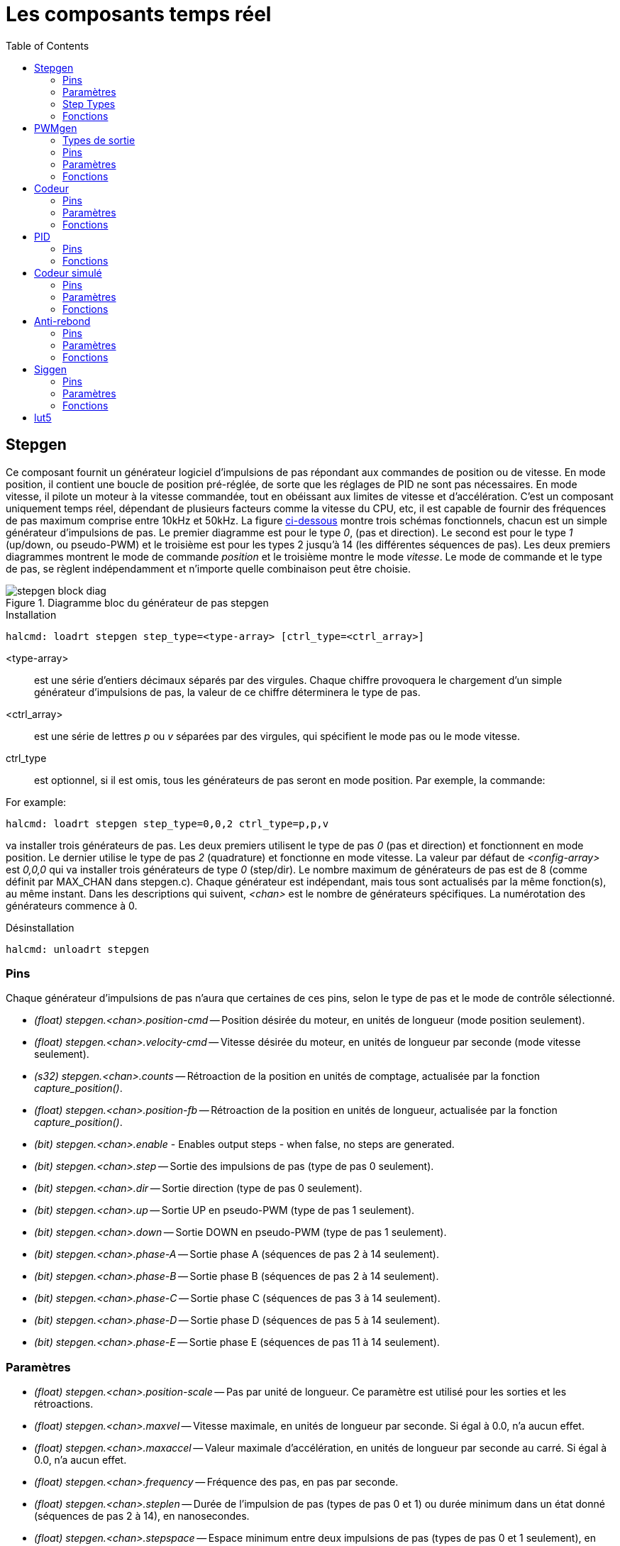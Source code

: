 :lang: fr
:toc:

[[cha:Composants-temps-reel]]
= Les composants temps réel

[[sec:Stepgen]]
== Stepgen(((stepgen)))

Ce composant fournit un générateur logiciel d'impulsions de pas répondant aux commandes de position ou de vitesse. En mode position, il
contient une boucle de position pré-réglée, de sorte que les réglages de PID ne sont pas nécessaires. En mode vitesse, il pilote un moteur à
la vitesse commandée, tout en obéissant aux limites de vitesse et
d'accélération. C'est un composant uniquement temps réel, dépendant de
plusieurs facteurs comme la vitesse du CPU, etc, il est capable de
fournir des fréquences de pas maximum comprise entre 10kHz et 50kHz.
La figure <<fig:diagramme-bloc-stepgen,ci-dessous>> montre trois schémas
fonctionnels, chacun est un simple générateur d'impulsions de pas. Le
premier diagramme est pour le type _0_, (pas et direction). Le second
est pour le type _1_ (up/down, ou pseudo-PWM) et le troisième est pour
les types 2 jusqu'à 14 (les différentes séquences de pas). Les deux
premiers diagrammes montrent le mode de commande _position_ et le troisième montre le mode _vitesse_. Le mode de commande et le type de
pas, se règlent indépendamment et n'importe quelle combinaison peut être choisie.

[[fig:diagramme-bloc-stepgen]]
.Diagramme bloc du générateur de pas stepgen(((Diagramme bloc stepgen)))
image::images/stepgen-block-diag.png[]

.Installation
----
halcmd: loadrt stepgen step_type=<type-array> [ctrl_type=<ctrl_array>] 
----

<type-array>:: est une série d'entiers décimaux séparés par des
  virgules. Chaque chiffre provoquera le chargement d'un simple générateur d'impulsions de
  pas, la valeur de ce chiffre déterminera le type de pas.
<ctrl_array>:: est une série de lettres _p_ ou _v_ séparées par
  des virgules, qui spécifient le mode pas ou le mode vitesse.
ctrl_type:: est optionnel, si il est omis, tous les générateurs de pas
  seront en mode position. Par exemple, la commande:

For example:

----
halcmd: loadrt stepgen step_type=0,0,2 ctrl_type=p,p,v 
----

va installer trois générateurs de pas. Les deux premiers utilisent le
type de pas _0_ (pas et direction) et fonctionnent en mode position. Le
dernier utilise le type de pas _2_ (quadrature) et fonctionne en mode
vitesse. La valeur par défaut de _<config-array>_ est _0,0,0_ qui va
installer trois générateurs de type _0_ (step/dir). Le nombre
maximum de générateurs de pas est de 8 (comme définit par MAX_CHAN dans
stepgen.c). Chaque générateur est indépendant, mais tous sont
actualisés par la même fonction(s), au même instant. Dans les
descriptions qui suivent, _<chan>_ est le nombre de générateurs spécifiques. La numérotation des générateurs commence à 0.

.Désinstallation
----
halcmd: unloadrt stepgen
----

[[sub:stepgen-pins]]
=== Pins(((HAL stepgen pins)))

Chaque générateur d'impulsions de pas n'aura que certaines de ces pins, selon le type de pas et le mode de contrôle sélectionné.

- _(float) stepgen.<chan>.position-cmd_ -- Position désirée du
  moteur, en unités de longueur (mode position seulement).
- _(float) stepgen.<chan>.velocity-cmd_ -- Vitesse désirée du moteur,
  en unités de longueur par seconde (mode vitesse seulement).
- _(s32) stepgen.<chan>.counts_ -- Rétroaction de la position en
  unités de comptage, actualisée par la fonction _capture_position()_.
- _(float) stepgen.<chan>.position-fb_ -- Rétroaction de la position
  en unités de longueur, actualisée par la fonction _capture_position()_.
- _(bit) stepgen.<chan>.enable_ - Enables output steps - when false,
  no steps are generated.
- _(bit) stepgen.<chan>.step_ -- Sortie des impulsions de pas (type de pas 0 seulement).
- _(bit) stepgen.<chan>.dir_ -- Sortie direction (type de pas 0 seulement).
- _(bit) stepgen.<chan>.up_ -- Sortie UP en pseudo-PWM (type de pas 1 seulement).
- _(bit) stepgen.<chan>.down_ -- Sortie DOWN en pseudo-PWM (type de pas 1 seulement).
- _(bit) stepgen.<chan>.phase-A_ -- Sortie phase A (séquences de pas 2 à 14 seulement).
- _(bit) stepgen.<chan>.phase-B_ -- Sortie phase B (séquences de pas 2 à 14 seulement).
- _(bit) stepgen.<chan>.phase-C_ -- Sortie phase C (séquences de pas 3 à 14 seulement).
- _(bit) stepgen.<chan>.phase-D_ -- Sortie phase D (séquences de pas 5 à 14 seulement).
- _(bit) stepgen.<chan>.phase-E_ -- Sortie phase E (séquences de pas 11 à 14 seulement).

[[sub:stepgen-parameters]]
=== Paramètres(((HAL stepgen parameters)))

- _(float) stepgen.<chan>.position-scale_ -- Pas par unité de longueur.
  Ce paramètre est utilisé pour les sorties et les rétroactions.
- _(float) stepgen.<chan>.maxvel_ -- Vitesse maximale, en unités de
  longueur par seconde. Si égal à 0.0, n'a aucun effet.
- _(float) stepgen.<chan>.maxaccel_ -- Valeur maximale
  d'accélération, en unités de longueur par seconde
  au carré. Si égal à 0.0, n'a aucun effet.
- _(float) stepgen.<chan>.frequency_ -- Fréquence des pas, en
  pas par seconde.
- _(float) stepgen.<chan>.steplen_ -- Durée de l'impulsion de pas
  (types de pas 0 et 1) ou durée minimum
  dans un état donné (séquences de pas 2 à 14), en nanosecondes.
- _(float) stepgen.<chan>.stepspace_ -- Espace minimum entre deux
  impulsions de pas (types de pas 0 et 1 seulement), en nanosecondes. Set to 0 to
  enable the stepgen 'doublefreq' function. To use 'doublefreq' the
  <<sub:parport-functions,parport reset function>> must be enabled.
- _(float) stepgen.<chan>.dirsetup_ -- Durée minimale entre un
  changement de direction et le début de la
  prochaine impulsion de pas (type de pas 0 seulement), en nanosecondes.
- _(float) stepgen.<chan>.dirhold_ -- Durée minimale entre la fin
  d'une impulsion de pas et un
  changement de direction (type de pas 0 seulement), en nanosecondes.
- _(float) stepgen.<chan>.dirdelay_ -- Durée minimale entre un pas
  dans une direction et un pas dans la
  direction opposée (séquences de pas 1 à 14 seulement), en nanosecondes.
- _(s32) stepgen.<chan>.rawcounts_ -- Valeur de comptage brute
  (count) de la rétroaction, réactualisée par la fonction _make_pulses()_.

En mode position, les valeurs de maxvel et de maxaccel sont utilisées
par la boucle de position interne pour éviter de générer des trains
d'impulsions de pas que le moteur ne peut pas suivre. Lorsqu'elles sont
réglées sur des valeurs appropriées pour le moteur, même un grand
changement instantané dans la position commandée produira un mouvement
trapézoïdal en douceur vers la nouvelle position. L'algorithme
fonctionne en mesurant à la fois, l'erreur de position et l'erreur de
vitesse, puis en calculant une accélération qui tende à réduire vers zéro, les deux en même temps. Pour plus de détails, y compris les
contenus de la boîte _d'équation de contrôle_, consulter le code source.

En mode vitesse, maxvel est une simple limite qui est appliquée à la
vitesse commandée, maxaccel est utilisé pour créer une rampe avec la
fréquence actuelle, si la vitesse commandée change brutalement. Comme
dans le mode position, des valeurs appropriées de ces paramètres
assurent que le moteur pourra suivre le train d'impulsions généré.

[[sub:stepgen-step-types]]
=== Step Types(((HAL stepgen Step Types)))

Le générateur de pas supporte 15 différentes _séquences de pas_.

.Step Type 0

Le type de pas 0 est le plus familier, c'est le standard pas et direction
(step/dir). Quand stepgen est configuré pour le type 0, il y a quatre
paramètres supplémentaires qui déterminent le timing exact des signaux
de pas et de direction. Voir la figure <<fig:stepdir-timing,ci-dessous>> 
pour la signification de ces paramètres. Les paramètres sont en nanosecondes,
mais ils doivent être arrondis à un entier, multiple de la période du
thread qui appelle _make_pulses()_. Par exemple, si _make_pulses()_ 
est appelée toutes les 16µs et que _steplen_ est à 20000, alors
l'impulsion de pas aura une durée de 2 x 16 = 32µs. La valeur par
défaut de ces quatre paramètres est de 1ns, mais l'arrondi automatique
prendra effet au premier lancement du code. Puisqu'un pas exige d'être
 haut pendant _steplen_ ns et bas pendant _stepspace_ ns, la
fréquence maximale est 1.000.000.000 divisé par _(steplen+stepspace)_.
Si _maxfreq_ est réglé plus haut que cette limite, il sera abaissé
automatiquement. Si _maxfreq_ est à zéro, il restera à zéro, mais la
fréquence de sortie sera toujours limitée.

When using the parallel port driver the step frequency can be doubled using
the <<sub:parport-functions,parport reset>> function together with stepgen's
'doublefreq' setting.

[[fig:stepdir-timing]]
.Timing pas et direction(((Timing pas et direction)))
image::images/stepgen-type0.png[]

.Step Type 1

Le type de pas 1 a deux sorties, up et down. Les impulsions
apparaissent sur l'une ou l'autre, selon la direction du déplacement.
Chaque impulsion a une durée de _steplen_ ns et les impulsions sont
séparées de _stepspace_ ns. La fréquence maximale est la même que pour
le type 0. Si _maxfreq_ est réglé plus haut que cette limite il sera
abaissé automatiquement.
Si _maxfreq_ est à zéro, il restera à zéro, mais la fréquence de sortie sera toujours limitée.

[WARNING]
Do not use the parport reset function with step types 2 - 14. Unexpected
results can happen.

.Step Type 2 - 14

Les séquences 2 jusqu'à 14 sont basées sur les états et ont entre deux
et cinq sorties. Pour chaque pas, un compteur d'état est incrémenté ou décrémenté.
Les figures suivantes montrent les différentes séquences des sorties en fonction de l'état du 
compteur. La fréquence maximale est 1.000.000.000 (1*10^9^) divisé par 
_steplen_ et comme dans les autres séquences, _maxfreq_ sera abaissé si 
il est au dessus de cette limite.

.Séquences de pas à deux et trois phases(((Deux et Trois phases)))
image::images/stepgen-type2-4.png["Step Types: Two-and-Three-Phase",align="center"]

.Séquences de pas à quatre phases(((Quatre phases)))
image::images/stepgen-type5-10.png["Step Types: Four-Phase",align="center"]

.Séquence de pas à cinq phases(((Cinq phases)))
image::images/stepgen-type11-14.png["Step Types: Five-Phase",align="center"]

[[sub:stepgen-functions]]
=== Fonctions(((Hal stepgen Functions)))

Le composant exporte trois fonctions. Chaque fonction agit sur tous
les générateurs d'impulsions de pas. Lancer différents générateurs dans
différents threads n'est pas supporté.

- _(funct) stepgen.make-pulses_ - Fonction haute vitesse de
  génération et de comptage des impulsions (non flottant).
- _(funct) stepgen.update-freq_ - Fonction basse vitesse de
  conversion de position en vitesse, miseà l'échelle et traitement des limitations.
- _(funct) stepgen.capture-position_ - Fonction basse vitesse pour
  la rétroaction, met à jour les latches et les mesures de position.

La fonction à grande vitesse _stepgen.make-pulses_ devrait être
lancée dans un thread très rapide, entre 10 et 50us
selon les capacités de l'ordinateur. C'est la période de ce thread qui
 détermine la fréquence maximale des pas, de _steplen_, _stepspace_,
_dirsetup_, _dirhold_ et _dirdelay_, tous sont arrondis au multiple
entier de la période du thread en nanosecondes. Les deux
autres fonctions peuvent être appelées beaucoup plus
lentement.

[[sec:pwmgen]]
== PWMgen(((PWMgen)))

Ce composant fournit un générateur logiciel de PWM (modulation de
largeur d'impulsions) et PDM (modulation de densité d'impulsions).
C'est un composant temps réel uniquement, dépendant de plusieurs
facteurs comme la vitesse du CPU, etc, Il est capable de générer des
fréquences PWM de quelques centaines de Hertz en assez bonne résolution, à peut-être 10kHz avec une résolution limitée.

.Installation
----
halcmd: loadrt pwmgen output_type=<config-array>
----

_<config-array>_ est une série d'entiers décimaux séparés par des
virgules. Chaque chiffre provoquera le chargement d'un simple générateur de PWM, la
valeur de ce chiffre déterminera le type de sortie. The following example will install three PWM
generators. There is no default value, if '<config-array>' is not specified,
no PWM generators will be installed. The maximum number of frequency generators
is 8 (as defined by MAX_CHAN in pwmgen.c). Each generator is independent,
but all are updated by the same function(s) at the same time. In the following
descriptions, '<chan>' is the number of a specific generator. The first
generator is number 0.

.Exemple avec PWMgen
----
halcmd: loadrt pwmgen output_type=0,1,2
----

va installer trois générateurs de PWM. Le premier utilisera une sortie de type _0_ (PWM seule), le suivant utilisera une sortie de type 1 (PWM
et direction) et le troisième utilisera une sortie de type 2 (UP et
DOWN). Il n'y a pas de valeur par défaut, si _<config-array>_ n'est
pas spécifié, aucun générateur de PWM ne sera installé. Le
nombre maximum de générateurs de fréquences est de 8 (comme définit par
MAX_CHAN dans pwmgen.c). Chaque générateur est indépendant, mais tous
sont mis à jour par la même fonction(s), au même instant. Dans les
descriptions qui suivent, _<chan>_ est le nombre de générateurs
spécifiques. La numérotation des générateurs de PWM commence à 0.

.Désinstallation
----
halcmd: unloadrt pwmgen
----

=== Types de sortie

Le générateur de PWM supporte trois _types de sortie_.

* Le _type 0_ - A une seule pin de sortie. Seules, les commandes positives sont
  acceptées, les valeurs négatives sont traitées comme zéro (elle seront affectées
  par le paramètre _min-dc_ si il est différent de zéro).
* Le _type 1_ - A deux pins de sortie, une pour le signal PWM/PDM et une pour
  la direction. Le rapport cyclique d'une pin PWM est basé sur la valeur absolue
  de la commande, de sorte que les valeurs négatives sont acceptables. La pin de
  direction est fausse pour les commandes positives et vraie pour les
  commandes négatives.
* Le _type 2_ - A également deux sorties, appelées _up_ et _down_. Pour
  les commandes positives, le signal PWM apparaît sur la sortie _up_ et la sortie
  _down_ reste fausse. Pour les commandes négatives, le signal PWM apparaît sur
  la sortie _down_ et la sortie _up_ reste fausse. Les sorties de type 2 sont appropriées pour piloter la plupart des ponts en H.

=== Pins

Chaque générateur de PWM aura les pins suivantes:

- _(float) pwmgen.<chan>.value_ -- Valeur commandée, en unités
  arbitraires. Sera mise à l'échelle par le paramètre d'échelle (voir ci-dessous).
- _(bit) pwmgen.<chan>.enable_ -- Active ou désactive les sorties du
  générateur de PWM.

Chaque générateur de PWM aura également certaines de ces pins, selon
le type de sortie choisi:

- _(bit) pwmgen.<chan>.pwm_ -- Sortie PWM (ou PDM), (types de sortie 0
  et 1 seulement).
- _(bit) pwmgen.<chan>.dir_ -- Sortie direction (type de sortie 1 seulement).
- _(bit) pwmgen.<chan>.up_ -- Sortie PWM/PDM pour une valeur positive
  en entrée (type de sortie 2 seulement).
- _(bit) pwmgen.<chan>.down_ -- Sortie PWM/PDM pour une valeur
  négative en entrée (type de sortie 2 seulement).

=== Paramètres

- _(float) pwmgen.<chan>.scale_ -- Facteur d'échelle pour convertir
  les valeurs en unités arbitraires, en coefficients de facteur cyclique. For example if scale is set to 4000
  and the input value passed to the pwmgen.<chan>.value is 4000 then it will
  be 100% duty-cycle (always on). If the value is 2000 then it will be a 50%
  25Hz square wave.
- _(float) pwmgen.<chan>.pwm-freq_ -- Fréquence de PWM désirée, en
  Hz. Si égale à 0.0, la modulation sera PDM au lieu de PWM. Si elle est réglée plus haute que les limites
  internes, au prochain appel de la fonction _update_freq()_ elle sera ramenée aux limites internes. Si elle est différente de
  zéro et si _le lissage_ est faux, au prochain appel de la fonction _update_freq()_ elle sera réglée au plus proche entier multiple de la
  période de la fonction _make_pulses()_.
- _(bit) pwmgen.<chan>.dither-pwm_ -- Si vrai, active le lissage pour
  affiner la fréquence PWM ou le
  rapport cyclique qui ne pourraient pas être obtenus avec une pure PWM.
  Si faux, la fréquence PWM et le rapport cyclique seront tous les deux
  arrondis aux valeurs pouvant être atteintes exactement.
- _(float) pwmgen.<chan>.min-dc_ -- Rapport cyclique minimum compris
  entre 0.0 et 1.0 (Le rapport cyclique sera à zéro quand il est désactivé,
  indépendamment de ce paramètre).
- _(float) pwmgen.<chan>.max-dc_ -- Rapport cyclique maximum compris
  entre 0.0 et 1.0.
- _(float) pwmgen.<chan>.curr-dc_ -- Rapport cyclique courant, après
  toutes les limitations et les arrondis (lecture seule).

=== Fonctions

Le composant exporte deux fonctions. Chaque fonction agit sur tous les
générateurs de PWM, lancer différents générateurs dans différents
threads n'est pas supporté.

- _(funct) pwmgen.make-pulses_ -- Fonction haute vitesse de
  génération de fréquences PWM (non flottant). La fonction haute vitesse _pwmgen.make-pulses_ devrait être lancée
  dans un thread très rapide, entre 10 et 50 us selon les capacités de l'ordinateur. C'est la période de ce thread qui
  détermine la fréquence maximale de la porteuse PWM, ainsi que la
  résolution des signaux PWM ou PDM. L'autre fonction peut être appelée beaucoup plus lentement. If
  the base thread is 50,000nS then every 50uS the module decides if it is time
  to change the state of the output. At 50% duty cycle and 25Hz PWM frequency
  this means that the output changes state every (1 / 25) seconds / 50uS * 50%=
  400 iterations. This also means that you have a 800 possible duty cycle
  values (without dithering)
- _(funct) pwmgen.update_ -- Fonction basse vitesse de mise à
  l'échelle, limitation des valeurs et traitement d'autres paramètres. This is the function of the module that does the
  more complicated mathematics to work out how many base-periods the output
  should be high for, and how many it should be low for.

[[sec:Codeur]]
== Codeur(((Codeur)))

Ce composant fournit, en logiciel, le comptage des signaux provenant
d'encodeurs en quadrature. Il s'agit d'un composant temps réel
uniquement, il est dépendant de divers facteurs comme la vitesse du
CPU, etc, il est capable de compter des signaux de fréquences comprises entre 10kHz à peut être 50kHz.

The base thread should be 1/2 count speed to allow for noise and timing
variation. For example if you have a 100 pulse per revolution encoder on the
spindle and your maximnum RPM is 3000 the maximum base thread should be 25 us.
A 100 pulse per revolution encoder will have 400 counts. The spindle speed
of 3000 RPM = 50 RPS (revolutions per second). 400 * 50 = 20,000 counts per
second or 50 us between counts.

La figure ci-dessous représente le diagramme bloc 
d'une voie de comptage de codeur.

[[fig:Diagramme-bloc-du-codeur]]
.Diagramme bloc du codeur(((Diagramme bloc du codeur)))
image::images/encoder-block-diag.png[]

.Installation
----
halcmd: loadrt encoder [num_chan=<counters>]
----

_<counters>_ est le nombre de compteurs de codeur à installer. Si
_numchan_ n'est pas spécifié, trois compteurs seront installés. Le nombre
maximum de compteurs est de 8 (comme définit par MAX_CHAN dans encoder.c). 
Chaque compteur est indépendant, mais tous sont mis à jour 
par la même fonction(s) au même instant. Dans les descriptions qui 
suivent, _<chan>_ est le nombre de compteurs spécifiques. La 
numérotation des compteurs commence à 0.

.Désinstallation
----
halcmd: unloadrt encoder
----

=== Pins

- _Encodeur <chan> counter-mode_ (bit, I/O) (par défaut: FALSE) -- Permet le
  mode compteur. Lorsque TRUE, le compteur compte chaque front montant de
  l'entrée phase-A, ignorant la valeur de la phase-B. Ceci est utile pour
  compter la sortie d'un capteur simple canal (pas de quadrature). Si FALSE,
  il compte en mode
  quadrature.
- _encoder.<chan>.missing-teeth_ (s32, In) (default: 0) - ~Enables the use
  of missing-tooth index. This allows a single IO pin to provide both
  position and index information. If the encoder wheel has 58 teeth with
  two missing, spaced as if there were 60(common for automotive crank
  sensors) then the position-scale should be set to 60 and
  missing-teeth to 2. To use this mode counter-mode should be set
  true. This mode will work for lathe threading but not for rigid
  tapping.
- _encoder.<chan>.counts_ (s32, Out) -- Position en comptage du codeur.
- _encoder.<chan>.counts-latched_ (s32, Out) -- Non utilisé à ce moment.
- _encoder.<chan> index-enable_ (bit, I/O) -- Si TRUE, _counts_ et
  _position_ sont remis à zéro au prochain front montant de la phase Z.
  En même temps, _index-enable_ est remis à zéro pour indiquer que le front
  montant est survenu. La broche _index-enable_ est bi-directionnelle. Si
  _index-enable_ est FALSE, la phase Z du codeur sera ignorée et le
  compteur
  comptera normalement. Le pilote du codeur ne doit jamais mettre
  _index-enable_ TRUE. Cependant, d'autres composants peuvent le faire.
- _encoder.<chan>.latch-falling_ (bit, In) (par défaut: TRUE) -- Non utilisé
  à ce moment.
- _encoder.<chan>.latch-input_ (bit, In) (par défaut: TRUE) -- Non utilisé à
  ce moment.
- _encoder.<chan>.latch-rising_ (bit, In) -- Non utilisé à ce moment.
- _encoder.<chan>.min-speed-estimate_ (Float, In) -- Effectue une estimation
  de la vitesse minimale réelle, à partir de laquelle, la vitesse sera estimée
  comme non nulle et la position interpolées, comme étant interpolée. Les
  unités de vitesse _min-speed-estimate_ sont les mêmes que les unités
  de _velocity_. Le facteur d'échelle, en compte par unité de longueur.
  Régler ce paramètre trop
  bas, fera prendre beaucoup de temps pour que la
  vitesse arrive à 0 après que les impulsions du codeur aient cessé d'arriver.
- _encoder.<chan>.phase-A_ (bit, In) -- Signal de la phase A du codeur en quadrature.
- _encoder.<chan>.phase-B_ (bit, In) -- Signal de la phase B du codeur en quadrature.
- _encoder.<chan>.phase-Z_ (bit, In) -- Signal de la phase Z (impulsion d'index) du codeur en quadrature.
- _encoder.<chan>.position_ (float, Out) - Position en unités mises à l'échelle (voir _position_ échelle).
- _encoder.<chan>.position-interpolated_ (float, Out) - Position en unités mises
  à l'échelle, interpolées entre les comptes du codeur. _position-interpolated_
  tente d'interpoler entre les comptes du codeur, basée sur la mesure de vitesse
  la plus récente. Valable uniquement lorsque la vitesse est approximativement
  constante et supérieure à _min-speed-estimate_. Ne pas utiliser pour le
  contrôle de position, puisque sa valeur est incorrecte en
  basse vitesse, lors
  des inversions de direction et pendant les changements de vitesse.
  Toutefois, il permet à un codeur à PPR faible (y compris les codeur à une
  impulsion par tour) d'être utilisé pour du filetage sur tour et peut aussi
  avoir d'autres usages.
- _encoder.<chan>.position-latched_ (float, Out) -- Non utilisé à ce moment.
- _encoder.<chan>.position-scale_ (float, I/O) -- Le facteur d'échelle, en
  comptes par unité de longueur. Par exemple, si
  _position-scale_ est à 500,
  alors à 1000 comptes codeur, la position sera donnée à 2,0 unités.
- _encoder.<chan>.rawcounts_ (s32, In) -- Le compte brut, tel que déterminé par
  _update-counters. Cette valeur est mise à jour plus fréquemment que compte et
  position. Il n'est également pas affecté par
  le reset ou l'impulsion d'index.
- _encoder.<chan>.reset_ (bit, In) -- Si TRUE, force _counts_ et _position_
  immédiatement à zéro.
- _encoder.<chan>.velocity_ (float, Out) -- Vitesse en unités mises à l'échelle
  par secondes. _encoder_ utilise un algorithme qui réduit considérablement la
  quantification du bruit comparé
  à simplement différencier la sortie _position_.
  Lorsque la magnitude de la vitesse réelle est inférieure à
  _min-speed-estimate_, la sortie _velocity_ est à 0.
- _encoder.<chan>.x4-mode_ (bit, I/O) (par défaut: TRUE) -- Permet le mode
  x4. Lorsqu'il est TRUE, le compteur compte chaque front de l'onde en
  quadrature (quatre compte par cycle complet). Si FALSE, il ne compte qu'une
  seule fois par cycle complet. En mode compteur, ce paramètre est ignoré.
  Le mode 1x est utile pour certaines manivelles
  électroniques.

=== Paramètres

- _encoder.<chan>.capture-position.time (s32, RO)_ 
- _encoder.<chan>.capture-position.tmax (s32, RW)_
- _encoder.<chan>.update-counters.time (s32, RO)_
- _encoder.<chan>.update-counter.tmax (s32, RW)_

=== Fonctions

Le composant exporte deux fonctions. Chaque fonction agit sur tous les
compteurs de codeur, lancer différents compteurs de codeur dans
différents threads n'est pas supporté.

- _(funct) encoder.update-counters_ -- Fonction haute vitesse de
  comptage d'impulsions (non flottant).
- _(funct) encoder.capture-position_ -- Fonction basse vitesse
  d'actualisation des latches et mise à l'échelle de la position.

[[sec:PID]]
== PID(((pid)))

Ce composant fournit une boucle de contrôle Proportionnelle/Intégrale/Dérivée. 
C'est un composant temps réel uniquement. Par souci de simplicité, cette 
discussion suppose que nous parlons de boucles de position, mais ce composant 
peut aussi être utilisé pour implémenter d'autres boucles de rétroaction 
telles que vitesse, hauteur de torche, température, etc. La figure 
<<fig:Diagramme-bloc-PID,ci-dessous>> est le schéma fonctionnel d'une simple boucle PID.

[[fig:Diagramme-bloc-PID]]
.Diagramme bloc d'une boucle PID(((Diagramme bloc PID)))
image::images/pid-block-diag.png[]

.Installation
----
halcmd: loadrt pid [num_chan=<loops>] [debug=1]
----

_<loops>_ est le nombre de boucles PID à installer. Si _numchan_ 
n'est pas spécifié, une seule boucle sera installée. Le nombre
maximum de boucles est de 16 (comme définit par MAX_CHAN dans pid.c).
Chaque boucle est complétement indépendante. Dans les descriptions qui
 suivent, _<loopnum>_ est le nombre de boucles spécifiques. La
numérotation des boucle PID commence à 0.

Si _debug=1_ est spécifié, le composant exporte quelques paramètres
destinés au
débogage et aux réglages. Par défaut, ces paramètres ne sont pas
exportés, pour économiser la mémoire partagée et éviter d'encombrer la
liste des paramètres.

.Désinstallation
----
halcmd: unloadrt pid
----

=== Pins

Les trois principales pins sont:

- _(float) pid.<loopnum>.command_ -- La position désirée (consigne),
  telle que commandée par un autre composant système.
- _(float) pid.<loopnum>.feedback_ -- La position actuelle (mesure),
  telle que mesurée par un organe de rétroaction comme un codeur de position.
- _(float) pid.<loopnum>.output_ -- Une commande de vitesse qui tend
  à aller de la position actuelle à la position désirée. 

Pour une boucle de position, _command_ et _feedback_ sont en unités de
longueur. Pour un axe linéaire, cela pourrait être des pouces, mm,
mètres, ou tout autre unité pertinente. De même pour un axe angulaire,
ils pourraient être des degrés, radians, etc. Les unités sur la pin
_output_ représentent l'écart nécessaire pour que la rétroaction
coïncide avec la commande. Pour une boucle de position, _output_ est
une vitesse exprimée en pouces/seconde, mm/seconde, degrés/seconde,
etc. Les unités de temps sont toujours des secondes et les unités de
vitesses restent cohérentes avec les unités de longueur. Si la commande et la rétroaction sont en mètres, la sortie sera en mètres par seconde.

Chaque boucle PID a deux autres pins qui sont utilisées pour
surveiller ou contrôler le fonctionnement général du composant.

- _(float) pid.<loopnum>.error_ -- Egal à _.command_ moins _.feedback_. (consigne - mesure)
- _(bit) pid.<loopnum>.enable_ -- Un bit qui active la boucle. Si
  _.enable_ est faux, tous les intégrateurs sont remis à zéro et les
  sorties sont forcées à zéro. Si _.enable_ est vrai, la boucle opère normalement.

Pins utilisé pour signaler la saturation. La saturation se produit lorsque 
la sortie de le bloc PID est à son maximum ou limiter au minimum.

- _(bit) pid.<loopnum>.saturated_ -- True lorsque la sortie est saturée.
- _(float) pid.<loopnum>.saturated_s_ -- Le temps de la sortie a été saturé.
- _(s32) pid.<loopnum>.saturated_count_ -- Le temps de la sortie a été saturé.

Le gain PID, les limites et autres caractéristiques _accordables_ de
la boucle sont implémentés as pins so that they can be adjusted dynamically for more
advanced tuning possibilities.

- _(float) pid.<loopnum>.Pgain_ -- Gain de la composante proportionnelle.
- _(float) pid.<loopnum>.Igain_ -- Gain de la composante intégrale.
- _(float) pid.<loopnum>.Dgain_ -- Gain de la composante dérivée.
- _(float) pid.<loopnum>.bias_ -- Constante du décalage de sortie.
- _(float) pid.<loopnum>.FF0_ -- Correcteur prédictif d'ordre zéro
  (retour vitesse) sortie proportionnelle à la commande (position).
- _(float) pid.<loopnum>.FF1_ -- Correcteur prédictif de premier ordre
  (retour vitesse) sortie proportionnelle à la dérivée de la commande (vitesse).
- _(float) pid.<loopnum>.FF2_ -- Correcteur prédictif de second ordre
  (retour vitesse) sortie proportionnelle à la dérivée seconde de la
  commande (accélération). footnote:[FF2 n'est actuellement pas implémenté, mais il pourrait l'être. Considérez cette note comme un “FIXME” dans le code.]
- _(float) pid.<loopnum>.deadband_ -- Définit la bande morte tolérable.
- _(float) pid.<loopnum>.maxerror_ -- Limite d'erreur.
- _(float) pid.<loopnum>.maxerrorI_ -- Limite d'erreur intégrale.
- _(float) pid.<loopnum>.maxerrorD_ -- Limite d'erreur dérivée.
- _(float) pid.<loopnum>.maxcmdD_ -- Limite de la commande dérivée.
- _(float) pid.<loopnum>.maxcmdDD_ -- Limite de la commande dérivée seconde.
- _(float) pid.<loopnum>.maxoutput_ -- Limite de la valeur de sortie.

Toutes les limites _max???,_ sont implémentées de sorte que si la
valeur de ce paramètre est à zéro, il n'y a pas de limite.

Si _debug=1_ est spécifié quand le composant est installé, quatre
paramètres supplémentaires seront exportés:

- _(float) pid.<loopnum>.errorI_ -- Intégrale de l'erreur.
- _(float) pid.<loopnum>.errorD_ -- Dérivée de l'erreur.
- _(float) pid.<loopnum>.commandD_ -- Dérivée de la commande.
- _(float) pid.<loopnum>.commandDD_ -- Dérivée seconde de la commande. 

=== Fonctions

Le composant exporte une fonction pour chaque boucle PID. Cette
fonction exécute tous les calculs nécessaires à la boucle. Puisque
chaque boucle a sa propre fonction, les différentes boucles peuvent
être incluses dans les différents threads et exécutées à différents rythmes.

- _(funct) pid.<loopnum>.do_pid_calcs_ -- Exécute tous les calculs
  d'une seule boucle PID.

Si vous voulez comprendre exactement l'algorithme utilisé pour
calculer la sortie d'une boucle PID, référez vous à la figure 
<<fig:Diagramme-bloc-PID,PID>>, les commentaires au début du source
_linuxcnc/src/hal/components/pid.c_ et bien sûr, au code lui même. Les
calculs de boucle sont dans la fonction C _calc_pid()_.

[[sec:Codeur-simul]]
== Codeur simulé(((sim-encoder)))

Le codeur simulé est exactement la même chose qu'un codeur. Il produit
des impulsions en quadrature avec une impulsion d'index, à une vitesse
contrôlée par une pin de HAL. Surtout utile pour les essais.

.Installation
----
halcmd: loadrt sim-encoder num_chan=<number>
----

_<number>_ est le nombre de canaux à simuler. Si rien n'est spécifié, un seul
canal sera installé. Le nombre maximum de canaux est de 8 (comme
défini par MAX_CHAN dans sim_encoder.c).

.Désinstallation
----
halcmd: unloadrt sim-encoder
----

=== Pins

- _(float) sim-encoder.<chan-num>.speed_ -- La vitesse commandée pour
  l'arbre simulé.
- _(bit) sim-encoder.<chan-num>.phase-A_ -- Sortie en quadrature.
- _(bit) sim-encoder.<chan-num>.phase-B_ -- Sortie en quadrature.
- _(bit) sim-encoder.<chan-num>.phase-Z_ -- Sortie de l'impulsion d'index. 

Quand _.speed_ est positive, _.phase-A_ mène _.phase-B_.

=== Paramètres

- _(u32) sim-encoder.<chan-num>.ppr_ -- Impulsions par tour d'arbre.
- _(float) sim-encoder.<chan-num>.scale_ -- Facteur d'échelle pour
  _speed_. Par défaut est de 1.0, ce qui signifie que _speed_ est en
  tours par seconde. Passer l'échelle à 60 pour des tours par
  minute, la passer à 360 pour des degrés par seconde, à 6.283185 pour des radians par seconde, etc.

Noter que les impulsions par tour ne sont pas identiques aux valeurs
de comptage par tour (counts). Une impulsion est un cycle complet de
quadrature. La plupart des codeurs comptent quatre fois pendant un cycle complet.

=== Fonctions

Le composant exporte deux fonctions. Chaque fonction affecte tous les
codeurs simulés.

- _(funct) sim-encoder.make-pulses_ -- Fonction haute vitesse de
  génération d'impulsions en quadrature (non flottant).
- _(funct) sim-encoder.update-speed_ -- Fonction basse vitesse de
  lecture de _speed_, de mise à l'échelle et d'activation de _make-pulses_.

[[sec:Anti-rebond]]
== Anti-rebond(((Anti-rebond)))

L'anti-rebond est un composant temps réel capable de filtrer les
rebonds créés par les contacts mécaniques. Il est également très utile
dans d'autres applications, où des impulsions très courtes doivent être supprimées.

.Installation
----
halcmd: loadrt debounce cfg=<config-string>
----

<config-string>:: est une série d'entiers décimaux séparés par des
  espaces. Chaque
  chiffre installe un groupe de filtres anti-rebond identiques, le
  chiffre détermine le nombre de filtres dans le groupe. Par exemple:

.Loading debounce Example
----
halcmd: loadrt debounce cfg=1,4,2
----

va installer trois groupes de filtres. Le groupe 0 contient un filtre,
le groupe 1 en contient quatre et le groupe 2 en contient deux. La
valeur par défaut de _<config-string>_ est _1_ qui installe un seul
groupe contenant un seul filtre. Le nombre
maximum de groupes est de 8 (comme définit par MAX_GROUPS dans
debounce.c). Le nombre maximum de filtres dans un groupe est limité
seulement par l'espace de la mémoire partagée. Chaque groupe est
complétement indépendant. Tous les filtres dans un même groupe sont
identiques et ils sont tous mis à jour par la même fonction, au même
instant. Dans les descriptions qui suivent, _<G>_ est le numéro du
groupe et _<F>_ est le numéro du filtre dans le groupe. Le premier
filtre est le filtre 0 dans le groupe 0.

.Unloading debounce
----
halcmd: unloadrt debounce
----

=== Pins

Chaque filtre individuel a deux pins.

- _(bit) debounce.<G>.<F>.in_ -- Entrée du filtre _<F>_ du groupe _<G>_.
- _(bit) debounce.<G>.<F>.out_ -- Sortie du filtre _<F>_ du groupe _<G>_.

=== Paramètres

Chaque groupe de filtre a un paramètre. footnote:[Chaque filtre
individuel a également une variable d'état interne.
C'est un switch du compilateur qui peut exporter cette variable comme
un paramètre. Ceci est prévu pour des essais et devrait juste être un
gaspillage de mémoire partagée dans des circonstances normales.]

- _(s32) debounce.<G>.delay_ -- Délai de filtrage pour tous les filtres du groupe _<G>_.

Le délai du filtre est dans l'unité de la période du thread. Le délai
minimum est de zéro. La sortie d'un filtre avec un délai de zéro, suit
exactement son entrée, il ne filtre rien. Plus le délai augmente, plus
larges seront les impulsions rejetées. Si le délai est de 4, toutes les
impulsions égales ou inférieures à quatre périodes du thread, seront rejetées.

=== Fonctions

Chaque groupe de filtres exporte une fonction qui met à jour tous les
filtres de ce groupe _simultanément_. Différents groupes de filtres
peuvent être mis à jour dans différents threads et à différentes périodes.

- _(funct) debounce.<G>_ -- Met à jour tous les filtres du groupe _<G>_.

[[sec:Siggen]]
== Siggen(((siggen)))

Siggen est un composant temps réel qui génère des signaux carrés,
triangulaires et sinusoïdaux. Il est principalement utilisé pour les essais.

.Installation
----
halcmd: loadrt siggen [num_chan=<chans>]
----

<chans>:: est le nombre de générateurs de signaux à installer. Si
  _numchan_ n'est pas spécifié, un seul générateur de signaux sera
  installé. Le nombre maximum de générateurs est de 16 (comme définit par MAX_CHAN
  dans siggen.c). Chaque générateur est complétement indépendant. Dans
  les descriptions qui suivent
<chan>:: est le numéro d'un générateur
  spécifique. Les numéros de générateur commencent à 0.

.Désinstallation
----
halcmd: unloadrt siggen
----

=== Pins

Chaque générateur a cinq pins de sortie.

- _(float) siggen.<chan>.sine_ -- Sortie de l'onde sinusoïdale.
- _(float) siggen.<chan>.cosine_ -- Sortie de l'onde cosinusoïdale.
- _(float) siggen.<chan>.sawtooth_ -- Sortie de l'onde en dents de scie.
- _(float) siggen.<chan>.triangle_ -- Sortie de l'onde triangulaire.
- _(float) siggen.<chan>.square_ -- Sortie de l'onde carrée.

Les cinq sorties ont les mêmes fréquence, amplitude et offset.

Trois pins de contrôle s'ajoutent aux pins de sortie:

- _(float) siggen.<chan>.frequency_ -- Réglage de la fréquence en
  Hertz, par défaut la valeur est de 1 Hz.
- _(float) siggen.<chan>.amplitude_ -- Réglage de l'amplitude de pic
  des signaux de sortie, par défaut, est à 1.
- _(float) siggen.<chan>.offset_ -- Réglage de la composante continue
  des signaux de sortie, par défaut, est à 0.

Par exemple, si _siggen.0.amplitude_ est à 1.0 et _siggen.0.offset_
est à 0.0, les sorties oscilleront entre -1.0 et +1.0. Si
_siggen.0.amplitude_ est à 2.5 et _siggen.0.offset_ est à 10.0, les
sorties oscilleront entre 7.5 et 12.5.

=== Paramètres

Aucun. footnote:[Dans les versions antérieures à la 2.1, fréquence, amplitude et offset
étaient des paramètres. Ils ont été modifiés en pins pour permettre le
contrôle par d'autres composants.]

=== Fonctions

- _(funct) siggen.<chan>.update_ -- Calcule les nouvelles valeurs pour les cinq sorties.

[[sec:lut5]]
== lut5(((lut5)))

Le composant lut5 est un composant de logique à 5 entrées basé sur une table de vérité.

* 'lut5' ne requiert pas un thread à virgule flottante.

.Installation
----
loadrt lut5 [count=N|names=name1[,name2...]]
addf lut5.N servo-thread | base-thread
setp lut5.N.function 0xN
----

.Calcul de la valeur de la fonction
Pour calculer la valeur hexadécimale de la fonction, démarrer par le haut et
entrer un 1 où un 0 pour indiquer si cette colonne devra être vraie où fausse.
Ensuite écrire les valeurs en dessous, d'abord dans la colonne de sortie en 
commençant par le haut puis en écrivant les valeurs correspondantes de la droite
vers la gauche. Le nombre binaire sera celui contenu dans la colonne de sortie.
Utiliser une calculette comme celle fournie sous Ubuntu, entrer ce nombre binaire et le convertir en hexadécimal pour obtenir la valeur pour la fonction.

.Table de vérité
[width="50%",cols="6*^",options="header"]
|====================================
|Bit 4|Bit 3|Bit 2|Bit 1|Bit 0|Output
|0|0|0|0|0|
|0|0|0|0|1|
|0|0|0|1|0|
|0|0|0|1|1|
|0|0|1|0|0|
|0|0|1|0|1|
|0|0|1|1|0|
|0|0|1|1|1|
|0|1|0|0|0|
|0|1|0|0|1|
|0|1|0|1|0|
|0|1|0|1|1|
|0|1|1|0|0|
|0|1|1|0|1|
|0|1|1|1|0|
|0|1|1|1|1|
|1|0|0|0|0|
|1|0|0|0|1|
|1|0|0|1|0|
|1|0|0|1|1|
|1|0|1|0|0|
|1|0|1|0|1|
|1|0|1|1|0|
|1|0|1|1|1|
|1|1|0|0|0|
|1|1|0|0|1|
|1|1|0|1|0|
|1|1|0|1|1|
|1|1|1|0|0|
|1|1|1|0|1|
|1|1|1|1|0|
|1|1|1|1|1|
|====================================

.Lut5 Two Inputs Example
Dans la table suivante nous avons sélectionné l'état de sortie pour chaque ligne
que nous souhaitons vraie.

.Lut5 Two Inputs Example Look Up Table
[width="50%",cols="6*^",options="header"]
|====================================
|Bit 4|Bit 3|Bit 2|Bit 1|Bit 0|Output
|0|0|0|0|0|0
|0|0|0|0|1|1
|0|0|0|1|0|0
|0|0|0|1|1|1
|====================================

En regardant la colonne de sortie de notre exemple, nous voulons que la sortie
soit active quand le bit 0 OU le bit 0 ET le bit 1 soient actifs et rien d'autre.
Le nombre binaire est 'b1010' (rotation de la sortie de 90° en sens horaire).
Entrer ce nombre dans une calculette, le convertir en hexadécimal et le nombre
demandé pour cette fonction est '0xa'. Le préfixe '0x' étant celui des nombres hexadécimaux.

// vim: set syntax=asciidoc:
